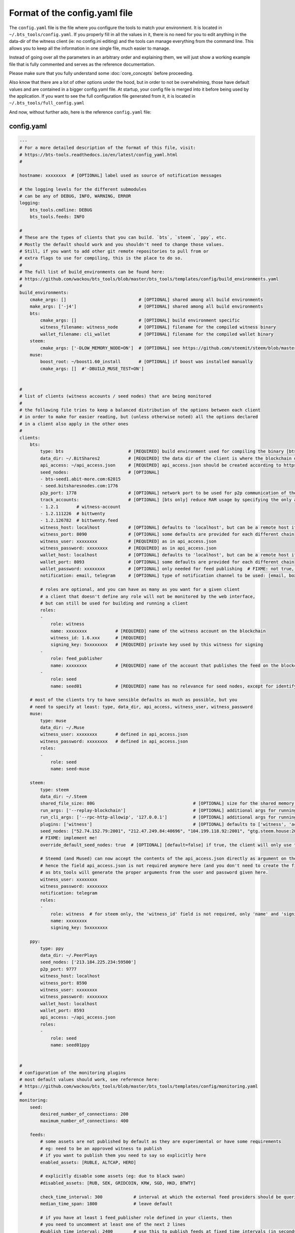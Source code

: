 
Format of the config.yaml file
==============================

The ``config.yaml`` file is the file where you configure the tools to match your environment.
It is located in ``~/.bts_tools/config.yaml``. If you properly fill in
all the values in it, there is no need for you to edit anything in the data-dir of the witness
client (ie: no config.ini editing) and the tools can manage everything from the command line.
This allows you to keep all the information in one single file, much easier to manage.

Instead of going over all the parameters in an arbitrary order and explaining them, we will
just show a working example file that is fully commented and serves as the reference documentation.

Please make sure that you fully understand some :doc:`core_concepts` before proceeding.

Also know that there are a lot of other options under the hood, but in order to not be overwhelming,
those have default values and are contained in a bigger config.yaml file. At startup, your config file is merged into it
before being used by the application. If you want to see the full configuration file generated from it,
it is located in ``~/.bts_tools/full_config.yaml``

And now, without further ado, here is the reference ``config.yaml`` file:


.. _config-yaml-file:

config.yaml
-----------

.. code-block:: yaml

    ---
    # For a more detailed description of the format of this file, visit:
    # https://bts-tools.readthedocs.io/en/latest/config_yaml.html
    #
    
    hostname: xxxxxxxx  # [OPTIONAL] label used as source of notification messages
    
    # the logging levels for the different submodules
    # can be any of DEBUG, INFO, WARNING, ERROR
    logging:
        bts_tools.cmdline: DEBUG
        bts_tools.feeds: INFO
    
    #
    # These are the types of clients that you can build. `bts`, `steem`, `ppy`, etc.
    # Mostly the default should work and you shouldn't need to change those values.
    # Still, if you want to add other git remote repositories to pull from or
    # extra flags to use for compiling, this is the place to do so.
    #
    # The full list of build_environments can be found here:
    # https://github.com/wackou/bts_tools/blob/master/bts_tools/templates/config/build_environments.yaml
    #
    build_environments:
        cmake_args: []                            # [OPTIONAL] shared among all build environments
        make_args: ['-j4']                        # [OPTIONAL] shared among all build environments
        bts:
            cmake_args: []                        # [OPTIONAL] build environment specific
            witness_filename: witness_node        # [OPTIONAL] filename for the compiled witness binary
            wallet_filename: cli_wallet           # [OPTIONAL] filename for the compiled wallet binary
        steem:
            cmake_args: ['-DLOW_MEMORY_NODE=ON']  # [OPTIONAL] see https://github.com/steemit/steem/blob/master/doc/building.md
        muse:
            boost_root: ~/boost1.60_install       # [OPTIONAL] if boost was installed manually
            cmake_args: []  #'-DBUILD_MUSE_TEST=ON']
    
    
    #
    # list of clients (witness accounts / seed nodes) that are being monitored
    #
    # the following file tries to keep a balanced distribution of the options between each client
    # in order to make for easier reading, but (unless otherwise noted) all the options declared
    # in a client also apply in the other ones
    #
    clients:
        bts:
            type: bts                         # [REQUIRED] build environment used for compiling the binary [bts, muse, steem, ppy, etc.]
            data_dir: ~/.BitShares2           # [REQUIRED] the data dir of the client is where the blockchain data and the wallet file are stored
            api_access: ~/api_access.json     # [REQUIRED] api_access.json should be created according to https://github.com/BitShares/bitshares-2#accessing-restricted-apis
            seed_nodes:                       # [OPTIONAL]
            - bts-seed1.abit-more.com:62015
            - seed.bitsharesnodes.com:1776
            p2p_port: 1778                    # [OPTIONAL] network port to be used for p2p communication of the witness node
            track_accounts:                   # [OPTIONAL] [bts only] reduce RAM usage by specifying the only accounts that should be tracked
            - 1.2.1       # witness-account
            - 1.2.111226  # bittwenty
            - 1.2.126782  # bittwenty.feed
            witness_host: localhost           # [OPTIONAL] defaults to 'localhost', but can be a remote host if desired
            witness_port: 8090                # [OPTIONAL] some defaults are provided for each different chain
            witness_user: xxxxxxxx            # [REQUIRED] as in api_access.json
            witness_password: xxxxxxxx        # [REQUIRED] as in api_access.json
            wallet_host: localhost            # [OPTIONAL] defaults to 'localhost', but can be a remote host if desired
            wallet_port: 8093                 # [OPTIONAL] some defaults are provided for each different chain
            wallet_password: xxxxxxxx         # [OPTIONAL] only needed for feed publishing  # FIXME: not true, currently unused param
            notification: email, telegram     # [OPTIONAL] type of notification channel to be used: [email, boxcar, telegram]
    
            # roles are optional, and you can have as many as you want for a given client
            # a client that doesn't define any role will not be monitored by the web interface,
            # but can still be used for building and running a client
            roles:
            -
                role: witness
                name: xxxxxxxx           # [REQUIRED] name of the witness account on the blockchain
                witness_id: 1.6.xxx      # [REQUIRED]
                signing_key: 5xxxxxxxx   # [REQUIRED] private key used by this witness for signing
            -
                role: feed_publisher
                name: xxxxxxxx           # [REQUIRED] name of the account that publishes the feed on the blockchain
            -
                role: seed
                name: seed01             # [REQUIRED] name has no relevance for seed nodes, except for identifying them in the UI
    
        # most of the clients try to have sensible defaults as much as possible, but you
        # need to specify at least: type, data_dir, api_access, witness_user, witness_password
        muse:
            type: muse
            data_dir: ~/.Muse
            witness_user: xxxxxxxx       # defined in api_access.json
            witness_password: xxxxxxxx   # defined in api_access.json
            roles:
            -
                role: seed
                name: seed-muse
    
        steem:
            type: steem
            data_dir: ~/.Steem
            shared_file_size: 80G                                      # [OPTIONAL] size for the shared memory file
            run_args: ['--replay-blockchain']                          # [OPTIONAL] additional args for running the witness client
            run_cli_args: ['--rpc-http-allowip', '127.0.0.1']          # [OPTIONAL] additional args for running the cli wallet
            plugins: ['witness']                                       # [OPTIONAL] defaults to ['witness', 'account_history']
            seed_nodes: ["52.74.152.79:2001", "212.47.249.84:40696", "104.199.118.92:2001", "gtg.steem.house:2001"]
            # FIXME: implement me!
            override_default_seed_nodes: true  # [OPTIONAL] [default=false] if true, the client will only use the given seed nodes, otherwise it adds them to the list of built-in seed nodes
    
            # Steemd (and Mused) can now accept the contents of the api_access.json directly as argument on the command line,
            # hence the field api_access.json is not required anymore here (and you don't need to create the file either),
            # as bts_tools will generate the proper arguments from the user and password given here.
            witness_user: xxxxxxxx
            witness_password: xxxxxxxx
            notification: telegram
            roles:
            -
                role: witness  # for steem only, the 'witness_id' field is not required, only 'name' and 'signing_key'
                name: xxxxxxxx
                signing_key: 5xxxxxxxx
    
        ppy:
            type: ppy
            data_dir: ~/.PeerPlays
            seed_nodes: ['213.184.225.234:59500']
            p2p_port: 9777
            witness_host: localhost
            witness_port: 8590
            witness_user: xxxxxxxx
            witness_password: xxxxxxxx
            wallet_host: localhost
            wallet_port: 8593
            api_access: ~/api_access.json
            roles:
            -
                role: seed
                name: seed01ppy
    
    
    #
    # configuration of the monitoring plugins
    # most default values should work, see reference here:
    # https://github.com/wackou/bts_tools/blob/master/bts_tools/templates/config/monitoring.yaml
    #
    monitoring:
        seed:
            desired_number_of_connections: 200
            maximum_number_of_connections: 400
    
        feeds:
            # some assets are not published by default as they are experimental or have some requirements
            # eg: need to be an approved witness to publish
            # if you want to publish them you need to say so explicitly here
            enabled_assets: [RUBLE, ALTCAP, HERO]
    
            # explicitly disable some assets (eg: due to black swan)
            #disabled_assets: [RUB, SEK, GRIDCOIN, KRW, SGD, HKD, BTWTY]
    
            check_time_interval: 300            # interval at which the external feed providers should be queried, in seconds
            median_time_span: 1800              # leave default
    
            # if you have at least 1 feed_publisher role defined in your clients, then
            # you need to uncomment at least one of the next 2 lines
            #publish_time_interval: 2400        # use this to publish feeds at fixed time intervals (in seconds)
            #publish_time_slot: 08              # use this to publish every hour at a fixed number of minutes (in minutes)
    
            steem_dollar_adjustment: 1.0
    
    #
    # configuration of the notification channels
    #
    notification:
        email:
            smtp_server: smtp.example.com
            smtp_user: user
            smtp_password: secret-password
            identity: "BTS Monitor <bts_monitor@example.com>"
            recipient: me@example.com
    
        boxcar:
            tokens: [xxxxxxxx, xxxxxxxx]
    
        telegram:
            token: xxxxxxxx         # create your Telegram bot at @BotFather (https://telegram.me/botfather)
            recipient_id: xxxxxxxx  # get your telegram id at @MyTelegramID_bot (https://telegram.me/mytelegramid_bot)
    
    
    #
    # List of credentials for external services used by bts_tools
    #
    credentials:
        bitcoinaverage: # developer account recommended, otherwise need to lower 'monitoring.feeds.check_time_interval'
            secret_key: xxxxxxxx
            public_key: xxxxxxxx
    
        geoip2:
            user: xxxxxxxx
            password: xxxxxxxx
    
        currencylayer:
            access_key: xxxxxxxx
    
        quandl:
            api_key: xxxxxxxx
    
    
